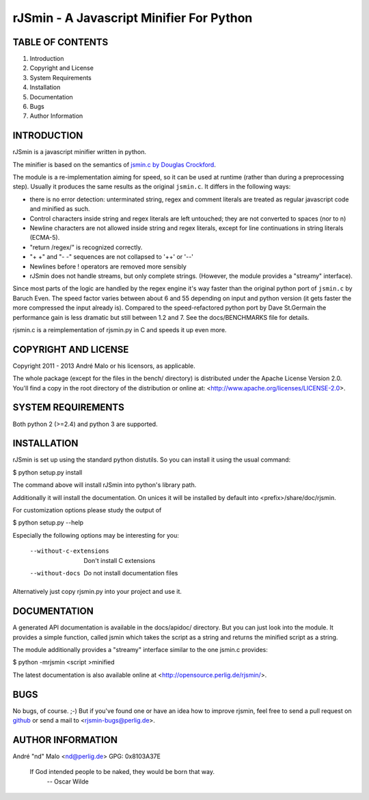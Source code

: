 .. -*- coding: utf-8 -*-

===========================================
 rJSmin - A Javascript Minifier For Python
===========================================

TABLE OF CONTENTS
-----------------

1. Introduction
2. Copyright and License
3. System Requirements
4. Installation
5. Documentation
6. Bugs
7. Author Information


INTRODUCTION
------------

rJSmin is a javascript minifier written in python.

The minifier is based on the semantics of `jsmin.c by Douglas Crockford`_\.

The module is a re-implementation aiming for speed, so it can be used at
runtime (rather than during a preprocessing step). Usually it produces the
same results as the original ``jsmin.c``. It differs in the following ways:

- there is no error detection: unterminated string, regex and comment
  literals are treated as regular javascript code and minified as such.
- Control characters inside string and regex literals are left untouched; they
  are not converted to spaces (nor to \n)
- Newline characters are not allowed inside string and regex literals, except
  for line continuations in string literals (ECMA-5).
- "return /regex/" is recognized correctly.
- "+ +" and "- -" sequences are not collapsed to '++' or '--'
- Newlines before ! operators are removed more sensibly
- rJSmin does not handle streams, but only complete strings. (However, the
  module provides a "streamy" interface).

Since most parts of the logic are handled by the regex engine it's way
faster than the original python port of ``jsmin.c`` by Baruch Even. The speed
factor varies between about 6 and 55 depending on input and python version
(it gets faster the more compressed the input already is). Compared to the
speed-refactored python port by Dave St.Germain the performance gain is less
dramatic but still between 1.2 and 7. See the docs/BENCHMARKS file for
details.

rjsmin.c is a reimplementation of rjsmin.py in C and speeds it up even more.

.. _jsmin.c by Douglas Crockford: http://www.crockford.com/javascript/jsmin.c


COPYRIGHT AND LICENSE
---------------------

Copyright 2011 - 2013
André Malo or his licensors, as applicable.

The whole package (except for the files in the bench/ directory)
is distributed under the Apache License Version 2.0. You'll find a copy in the
root directory of the distribution or online at:
<http://www.apache.org/licenses/LICENSE-2.0>.


SYSTEM REQUIREMENTS
-------------------

Both python 2 (>=2.4) and python 3 are supported.


INSTALLATION
------------

rJSmin is set up using the standard python distutils. So you can install
it using the usual command:

$ python setup.py install

The command above will install rJSmin into python's library path.

Additionally it will install the documentation. On unices it will be
installed by default into <prefix>/share/doc/rjsmin.

For customization options please study the output of

$ python setup.py --help

Especially the following options may be interesting for you:

  --without-c-extensions  Don't install C extensions
  --without-docs          Do not install documentation files

Alternatively just copy rjsmin.py into your project and use it.


DOCUMENTATION
-------------

A generated API documentation is available in the docs/apidoc/ directory.
But you can just look into the module. It provides a simple function,
called jsmin which takes the script as a string and returns the minified
script as a string.

The module additionally provides a "streamy" interface similar to the one
jsmin.c provides:

$ python -mrjsmin <script >minified

The latest documentation is also available online at
<http://opensource.perlig.de/rjsmin/>.


BUGS
----

No bugs, of course. ;-)
But if you've found one or have an idea how to improve rjsmin, feel free
to send a pull request on `github <https://github.com/ndparker/rjsmin>`_
or send a mail to <rjsmin-bugs@perlig.de>.


AUTHOR INFORMATION
------------------

André "nd" Malo <nd@perlig.de>
GPG: 0x8103A37E


  If God intended people to be naked, they would be born that way.
                                                   -- Oscar Wilde
